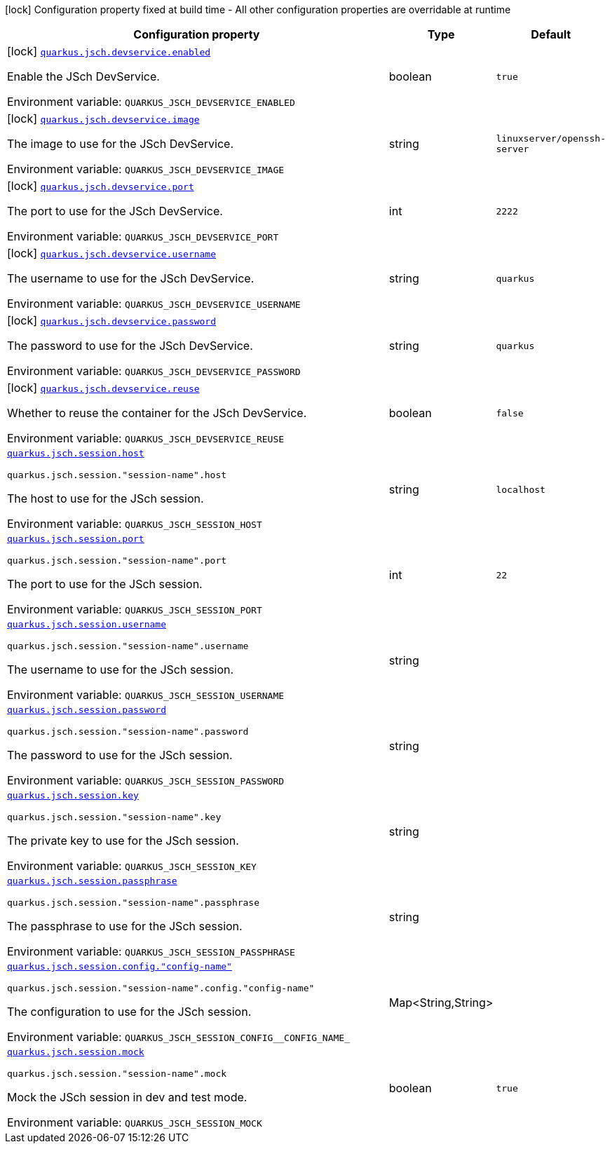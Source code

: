 :summaryTableId: quarkus-jsch_quarkus-jsch
[.configuration-legend]
icon:lock[title=Fixed at build time] Configuration property fixed at build time - All other configuration properties are overridable at runtime
[.configuration-reference.searchable, cols="80,.^10,.^10"]
|===

h|[.header-title]##Configuration property##
h|Type
h|Default

a|icon:lock[title=Fixed at build time] [[quarkus-jsch_quarkus-jsch-devservice-enabled]] [.property-path]##link:#quarkus-jsch_quarkus-jsch-devservice-enabled[`quarkus.jsch.devservice.enabled`]##

[.description]
--
Enable the JSch DevService.


ifdef::add-copy-button-to-env-var[]
Environment variable: env_var_with_copy_button:+++QUARKUS_JSCH_DEVSERVICE_ENABLED+++[]
endif::add-copy-button-to-env-var[]
ifndef::add-copy-button-to-env-var[]
Environment variable: `+++QUARKUS_JSCH_DEVSERVICE_ENABLED+++`
endif::add-copy-button-to-env-var[]
--
|boolean
|`true`

a|icon:lock[title=Fixed at build time] [[quarkus-jsch_quarkus-jsch-devservice-image]] [.property-path]##link:#quarkus-jsch_quarkus-jsch-devservice-image[`quarkus.jsch.devservice.image`]##

[.description]
--
The image to use for the JSch DevService.


ifdef::add-copy-button-to-env-var[]
Environment variable: env_var_with_copy_button:+++QUARKUS_JSCH_DEVSERVICE_IMAGE+++[]
endif::add-copy-button-to-env-var[]
ifndef::add-copy-button-to-env-var[]
Environment variable: `+++QUARKUS_JSCH_DEVSERVICE_IMAGE+++`
endif::add-copy-button-to-env-var[]
--
|string
|`linuxserver/openssh-server`

a|icon:lock[title=Fixed at build time] [[quarkus-jsch_quarkus-jsch-devservice-port]] [.property-path]##link:#quarkus-jsch_quarkus-jsch-devservice-port[`quarkus.jsch.devservice.port`]##

[.description]
--
The port to use for the JSch DevService.


ifdef::add-copy-button-to-env-var[]
Environment variable: env_var_with_copy_button:+++QUARKUS_JSCH_DEVSERVICE_PORT+++[]
endif::add-copy-button-to-env-var[]
ifndef::add-copy-button-to-env-var[]
Environment variable: `+++QUARKUS_JSCH_DEVSERVICE_PORT+++`
endif::add-copy-button-to-env-var[]
--
|int
|`2222`

a|icon:lock[title=Fixed at build time] [[quarkus-jsch_quarkus-jsch-devservice-username]] [.property-path]##link:#quarkus-jsch_quarkus-jsch-devservice-username[`quarkus.jsch.devservice.username`]##

[.description]
--
The username to use for the JSch DevService.


ifdef::add-copy-button-to-env-var[]
Environment variable: env_var_with_copy_button:+++QUARKUS_JSCH_DEVSERVICE_USERNAME+++[]
endif::add-copy-button-to-env-var[]
ifndef::add-copy-button-to-env-var[]
Environment variable: `+++QUARKUS_JSCH_DEVSERVICE_USERNAME+++`
endif::add-copy-button-to-env-var[]
--
|string
|`quarkus`

a|icon:lock[title=Fixed at build time] [[quarkus-jsch_quarkus-jsch-devservice-password]] [.property-path]##link:#quarkus-jsch_quarkus-jsch-devservice-password[`quarkus.jsch.devservice.password`]##

[.description]
--
The password to use for the JSch DevService.


ifdef::add-copy-button-to-env-var[]
Environment variable: env_var_with_copy_button:+++QUARKUS_JSCH_DEVSERVICE_PASSWORD+++[]
endif::add-copy-button-to-env-var[]
ifndef::add-copy-button-to-env-var[]
Environment variable: `+++QUARKUS_JSCH_DEVSERVICE_PASSWORD+++`
endif::add-copy-button-to-env-var[]
--
|string
|`quarkus`

a|icon:lock[title=Fixed at build time] [[quarkus-jsch_quarkus-jsch-devservice-reuse]] [.property-path]##link:#quarkus-jsch_quarkus-jsch-devservice-reuse[`quarkus.jsch.devservice.reuse`]##

[.description]
--
Whether to reuse the container for the JSch DevService.


ifdef::add-copy-button-to-env-var[]
Environment variable: env_var_with_copy_button:+++QUARKUS_JSCH_DEVSERVICE_REUSE+++[]
endif::add-copy-button-to-env-var[]
ifndef::add-copy-button-to-env-var[]
Environment variable: `+++QUARKUS_JSCH_DEVSERVICE_REUSE+++`
endif::add-copy-button-to-env-var[]
--
|boolean
|`false`

a| [[quarkus-jsch_quarkus-jsch-session-host]] [.property-path]##link:#quarkus-jsch_quarkus-jsch-session-host[`quarkus.jsch.session.host`]##

`quarkus.jsch.session."session-name".host`

[.description]
--
The host to use for the JSch session.


ifdef::add-copy-button-to-env-var[]
Environment variable: env_var_with_copy_button:+++QUARKUS_JSCH_SESSION_HOST+++[]
endif::add-copy-button-to-env-var[]
ifndef::add-copy-button-to-env-var[]
Environment variable: `+++QUARKUS_JSCH_SESSION_HOST+++`
endif::add-copy-button-to-env-var[]
--
|string
|`localhost`

a| [[quarkus-jsch_quarkus-jsch-session-port]] [.property-path]##link:#quarkus-jsch_quarkus-jsch-session-port[`quarkus.jsch.session.port`]##

`quarkus.jsch.session."session-name".port`

[.description]
--
The port to use for the JSch session.


ifdef::add-copy-button-to-env-var[]
Environment variable: env_var_with_copy_button:+++QUARKUS_JSCH_SESSION_PORT+++[]
endif::add-copy-button-to-env-var[]
ifndef::add-copy-button-to-env-var[]
Environment variable: `+++QUARKUS_JSCH_SESSION_PORT+++`
endif::add-copy-button-to-env-var[]
--
|int
|`22`

a| [[quarkus-jsch_quarkus-jsch-session-username]] [.property-path]##link:#quarkus-jsch_quarkus-jsch-session-username[`quarkus.jsch.session.username`]##

`quarkus.jsch.session."session-name".username`

[.description]
--
The username to use for the JSch session.


ifdef::add-copy-button-to-env-var[]
Environment variable: env_var_with_copy_button:+++QUARKUS_JSCH_SESSION_USERNAME+++[]
endif::add-copy-button-to-env-var[]
ifndef::add-copy-button-to-env-var[]
Environment variable: `+++QUARKUS_JSCH_SESSION_USERNAME+++`
endif::add-copy-button-to-env-var[]
--
|string
|

a| [[quarkus-jsch_quarkus-jsch-session-password]] [.property-path]##link:#quarkus-jsch_quarkus-jsch-session-password[`quarkus.jsch.session.password`]##

`quarkus.jsch.session."session-name".password`

[.description]
--
The password to use for the JSch session.


ifdef::add-copy-button-to-env-var[]
Environment variable: env_var_with_copy_button:+++QUARKUS_JSCH_SESSION_PASSWORD+++[]
endif::add-copy-button-to-env-var[]
ifndef::add-copy-button-to-env-var[]
Environment variable: `+++QUARKUS_JSCH_SESSION_PASSWORD+++`
endif::add-copy-button-to-env-var[]
--
|string
|

a| [[quarkus-jsch_quarkus-jsch-session-key]] [.property-path]##link:#quarkus-jsch_quarkus-jsch-session-key[`quarkus.jsch.session.key`]##

`quarkus.jsch.session."session-name".key`

[.description]
--
The private key to use for the JSch session.


ifdef::add-copy-button-to-env-var[]
Environment variable: env_var_with_copy_button:+++QUARKUS_JSCH_SESSION_KEY+++[]
endif::add-copy-button-to-env-var[]
ifndef::add-copy-button-to-env-var[]
Environment variable: `+++QUARKUS_JSCH_SESSION_KEY+++`
endif::add-copy-button-to-env-var[]
--
|string
|

a| [[quarkus-jsch_quarkus-jsch-session-passphrase]] [.property-path]##link:#quarkus-jsch_quarkus-jsch-session-passphrase[`quarkus.jsch.session.passphrase`]##

`quarkus.jsch.session."session-name".passphrase`

[.description]
--
The passphrase to use for the JSch session.


ifdef::add-copy-button-to-env-var[]
Environment variable: env_var_with_copy_button:+++QUARKUS_JSCH_SESSION_PASSPHRASE+++[]
endif::add-copy-button-to-env-var[]
ifndef::add-copy-button-to-env-var[]
Environment variable: `+++QUARKUS_JSCH_SESSION_PASSPHRASE+++`
endif::add-copy-button-to-env-var[]
--
|string
|

a| [[quarkus-jsch_quarkus-jsch-session-config-config-name]] [.property-path]##link:#quarkus-jsch_quarkus-jsch-session-config-config-name[`quarkus.jsch.session.config."config-name"`]##

`quarkus.jsch.session."session-name".config."config-name"`

[.description]
--
The configuration to use for the JSch session.


ifdef::add-copy-button-to-env-var[]
Environment variable: env_var_with_copy_button:+++QUARKUS_JSCH_SESSION_CONFIG__CONFIG_NAME_+++[]
endif::add-copy-button-to-env-var[]
ifndef::add-copy-button-to-env-var[]
Environment variable: `+++QUARKUS_JSCH_SESSION_CONFIG__CONFIG_NAME_+++`
endif::add-copy-button-to-env-var[]
--
|Map<String,String>
|

a| [[quarkus-jsch_quarkus-jsch-session-mock]] [.property-path]##link:#quarkus-jsch_quarkus-jsch-session-mock[`quarkus.jsch.session.mock`]##

`quarkus.jsch.session."session-name".mock`

[.description]
--
Mock the JSch session in dev and test mode.


ifdef::add-copy-button-to-env-var[]
Environment variable: env_var_with_copy_button:+++QUARKUS_JSCH_SESSION_MOCK+++[]
endif::add-copy-button-to-env-var[]
ifndef::add-copy-button-to-env-var[]
Environment variable: `+++QUARKUS_JSCH_SESSION_MOCK+++`
endif::add-copy-button-to-env-var[]
--
|boolean
|`true`

|===


:!summaryTableId: